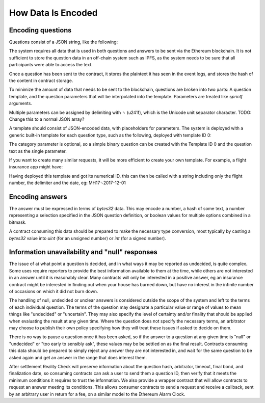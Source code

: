 How Data Is Encoded
=============

Encoding questions
------------------

Questions consist of a JSON string, like the following: 

.. code-block:: json
   :linenos:

   {
      "title": "Did Donald Trump win the 2016 presidential election?", 
      "type": "bool", 
      "category": "politics"
   }

The system requires all data that is used in both questions and answers to be sent via the Ethereum blockchain. It is not sufficient to store the question data in an off-chain system such as IPFS, as the system needs to be sure that all participants were able to access the text.

Once a question has been sent to the contract, it stores the plaintext it has seen in the event logs, and stores the hash of the content in contract storage.

To minimize the amount of data that needs to be sent to the blockchain, questions are broken into two parts: A question template, and the question parameters that will be interpolated into the template. Parameters are treated like `sprintf` arguments.

Multiple parameters can be assigned by delimiting with ␟ (\u241f), which is the Unicode unit separator character. TODO: Change this to a normal JSON array?

A template should consist of JSON-encoded data, with placeholders for parameters. The system is deployed with a generic built-in template for each question type, such as the following, deployed with template ID 0:

.. code-block:: json
   :linenos:

   {
      "title": "%s", 
      "type": "bool", 
      "category": "%s" 
   }

The category parameter is optional, so a simple binary question can be created with the Template ID 0 and the question text as the single parameter.

If you want to create many similar requests, it will be more efficient to create your own template. For example, a flight insurance app might have: 

.. code-block:: json
   :linenos:

   {
     "title": "Was flight %s on date %s delayed by more than 3 hours?", 
     "type": "bool", 
     "category": "flight-information"
   }

Having deployed this template and got its numerical ID, this can then be called with a string including only the flight number, the delimiter and the date, eg: MH17␟2017-12-01

Encoding answers
----------------

The answer must be expressed in terms of `bytes32` data. This may encode a number, a hash of some text, a number representing a selection specified in the JSON question definition, or boolean values for multiple options combined in a bitmask.

A contract consuming this data should be prepared to make the necessary type conversion, most typically by casting a `bytes32` value into `uint` (for an unsigned number) or `int` (for a signed number).

Information unavailability and "null" responses
-----------------------------------------------

The issue of at what point a question is decided, and in what ways it may be reported as undecided, is quite complex. Some uses require reporters to provide the best information available to them at the time, while others are not interested in an answer until it is reasonably clear. Many contracts will only be interested in a positive answer, eg an insurance contract might be interested in finding out when your house has burned down, but have no interest in the infinite number of occasions on which it did not burn down.

The handling of null, undecided or unclear answers is considered outside the scope of the system and left to the terms of each individual question. The terms of the question may designate a particular value or range of values to mean things like "undecided" or "uncertain". They may also specify the level of certainty and/or finality that should be applied when evaluating the result at any given time. Where the question does not specify the necessary terms, an arbitrator may choose to publish their own policy specifying how they will treat these issues if asked to decide on them.

There is no way to pause a question once it has been asked, so if the answer to a question at any given time is "null" or "undecided" or "too early to sensibly ask", these values may be be settled on as the final result. Contracts consuming this data should be prepared to simply reject any answer they are not interested in, and wait for the same question to be asked again and get an answer in the range that does interest them. 

After settlement Reality Check will preserve information about the question hash, arbitrator, timeout, final bond, and finalization date, so consuming contracts can ask a user to send them a question ID, then verify that it meets the minimum conditions it requires to trust the information. We also provide a wrapper contract that will allow contracts to request an answer meeting its conditions. This allows consumer contracts to send a request and receive a callback, sent by an arbitrary user in return for a fee, on a similar model to the Ethereum Alarm Clock.
